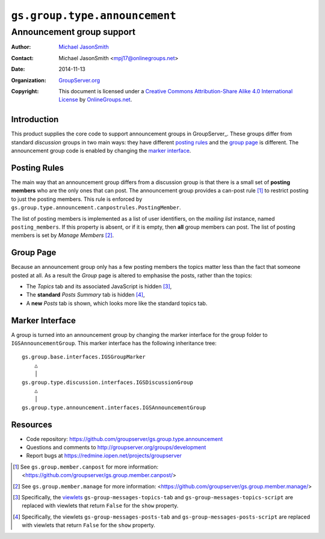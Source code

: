 ==============================
``gs.group.type.announcement``
==============================
~~~~~~~~~~~~~~~~~~~~~~~~~~
Announcement group support
~~~~~~~~~~~~~~~~~~~~~~~~~~

:Author: `Michael JasonSmith`_
:Contact: Michael JasonSmith <mpj17@onlinegroups.net>
:Date: 2014-11-13
:Organization: `GroupServer.org`_
:Copyright: This document is licensed under a
  `Creative Commons Attribution-Share Alike 4.0 International License`_
  by `OnlineGroups.net`_.

..  _Creative Commons Attribution-Share Alike 4.0 International License:
    http://creativecommons.org/licenses/by-sa/4.0/

Introduction
============

This product supplies the core code to support announcement
groups in GroupServer_. These groups differ from standard
*discussion* groups in two main ways: they have different
`posting rules`_ and the `group page`_ is different. The
announcement group code is enabled by changing the `marker
interface`_.

Posting Rules
=============

The main way that an announcement group differs from a discussion
group is that there is a small set of **posting members** who are
the only ones that can post. The announcement group provides a
can-post rule [#canpost]_ to restrict posting to just the posting
members. This rule is enforced by
``gs.group.type.announcement.canpostrules.PostingMember``.

The list of posting members is implemented as a list of user
identifiers, on the *mailing* *list* instance, named
``posting_members``. If this property is absent, or if it is
empty, then **all** group members can post. The list of posting
members is set by *Manage Members* [#manage]_.

Group Page
==========

Because an announcement group only has a few posting members the
topics matter less than the fact that someone posted at all. As a
result the *Group* page is altered to emphasise the posts, rather
than the topics:

* The *Topics* tab and its associated JavaScript is hidden
  [#topics]_,
* The **standard** *Posts Summary* tab is hidden [#posts]_,
* A **new** *Posts* tab is shown, which looks more like the
  standard topics tab.

Marker Interface
================

A group is turned into an announcement group by changing the
marker interface for the group folder to
``IGSAnnouncementGroup``. This marker interface has the following
inheritance tree::

  gs.group.base.interfaces.IGSGroupMarker
      △
      │
  gs.group.type.discussion.interfaces.IGSDiscussionGroup
      △
      │
  gs.group.type.announcement.interfaces.IGSAnnouncementGroup

Resources
=========

- Code repository: https://github.com/groupserver/gs.group.type.announcement
- Questions and comments to http://groupserver.org/groups/development
- Report bugs at https://redmine.iopen.net/projects/groupserver

.. [#canpost] See ``gs.group.member.canpost`` for more
   information:
   <https://github.com/groupserver/gs.group.member.canpost/>
.. [#manage] See ``gs.group.member.manage`` for more information:
   <https://github.com/groupserver/gs.group.member.manage/>
.. [#topics] Specifically, the viewlets_
             ``gs-group-messages-topics-tab`` and
             ``gs-group-messages-topics-script`` are replaced
             with viewlets that return ``False`` for the ``show``
             property.
.. [#posts] Specifically, the viewlets
            ``gs-group-messages-posts-tab`` and
            ``gs-group-messages-posts-script`` are replaced with
            viewlets that return ``False`` for the ``show``
            property.

.. _GroupServer: http://groupserver.org/
.. _GroupServer.org: http://groupserver.org/
.. _OnlineGroups.Net: https://onlinegroups.net
.. _Michael JasonSmith: http://groupserver.org/p/mpj17
.. _GroupServer: http://groupserver.org
.. _viewlets: http://docs.zope.org/zope.viewlet/
